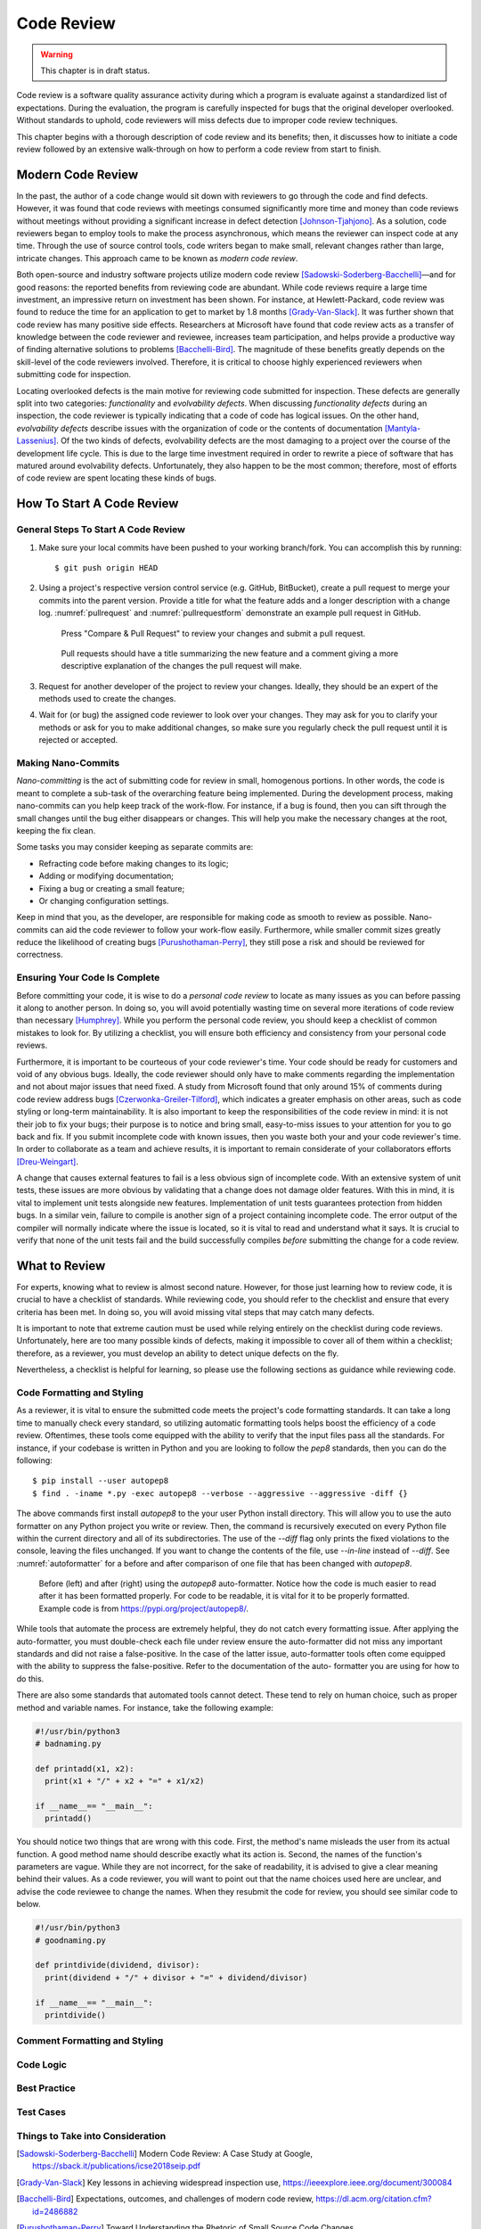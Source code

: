 Code Review
===========

.. warning::
   This chapter is in draft status.

Code review is a software quality assurance activity during
which a program is evaluate against a standardized list of
expectations. During the evaluation, the program is carefully
inspected for bugs that the original developer overlooked.
Without standards to uphold, code reviewers will miss defects 
due to improper code review techniques.

This chapter begins with a thorough description of code review
and its benefits; then, it discusses how to initiate a code 
review followed by an extensive walk-through on how to perform a 
code review from start to finish.

Modern Code Review
------------------

In the past, the author of a code change would sit down
with reviewers to go through the code and find defects. However,
it was found that code reviews with meetings consumed significantly
more time and money than code reviews without meetings without
providing a significant increase in defect detection
[Johnson-Tjahjono]_. As a solution, code reviewers began to employ
tools to make the process asynchronous, which means the reviewer
can inspect code at any time. Through the use of source control
tools, code writers began to make small, relevant changes
rather than large, intricate changes. This approach came to
be known as *modern code review*.

Both open-source and industry software projects utilize modern code 
review [Sadowski-Soderberg-Bacchelli]_—and for good reasons: the
reported benefits from reviewing code are abundant. While code reviews
require a large time investment, an impressive return on investment has
been shown. For instance, at Hewlett-Packard, code review was found to
reduce the time for an application to get to market by 1.8 months
[Grady-Van-Slack]_. It was further shown that code review has many positive
side effects. Researchers at Microsoft have found that code review
acts as a transfer of knowledge between the code reviewer and reviewee,
increases team participation, and helps provide a productive way of
finding alternative solutions to problems [Bacchelli-Bird]_. The magnitude
of these benefits greatly depends on the skill-level of the code reviewers
involved. Therefore, it is critical to choose highly experienced reviewers
when submitting code for inspection.

Locating overlooked defects is the main motive for reviewing code submitted
for inspection. These defects are generally split into two categories:
*functionality* and *evolvability defects*. When discussing *functionality 
defects* during an inspection, the code reviewer is typically indicating 
that a code of code has logical issues. On the other hand, *evolvability
defects* describe issues with the organization of code or the contents of
documentation [Mantyla-Lassenius]_. Of the two kinds of defects, evolvability
defects are the most damaging to a project over the course of the development
life cycle. This is due to the large time investment required in order to
rewrite a piece of software that has matured around evolvability defects.
Unfortunately, they also happen to be the most common; therefore, most of
efforts of code review are spent locating these kinds of bugs.

How To Start A Code Review
--------------------------

General Steps To Start A Code Review
~~~~~~~~~~~~~~~~~~~~~~~~~~~~~~~~~~~~

#.  Make sure your local commits have been pushed to your working branch/fork.
    You can accomplish this by running:
    ::

        $ git push origin HEAD

#.  Using a project's respective version control 
    service (e.g. GitHub, BitBucket), create a
    pull request to merge your commits into the parent
    version. Provide a title for what the feature adds 
    and a longer description with a change
    log. :numref:`pullrequest` and :numref:`pullrequestform`
    demonstrate an example pull request in GitHub.

    .. _pullrequest:
    .. figure:: cr/figures/pullrequest.png
       
       Press "Compare & Pull Request" to review your changes
       and submit a pull request.


    .. _pullrequestform:
    .. figure:: cr/figures/pullrequestform.png
       
       Pull requests should have a title summarizing the 
       new feature and a comment giving a more descriptive
       explanation of the changes the pull request will make.


#.  Request for another developer of the project to review
    your changes. Ideally, they should be an expert of the
    methods used to create the changes.

#.  Wait for (or bug) the assigned code reviewer to look over
    your changes. They may ask for you to clarify your methods
    or ask for you to make additional changes, so make sure you
    regularly check the pull request until it is rejected or
    accepted.

Making Nano-Commits
~~~~~~~~~~~~~~~~~~~

*Nano-committing* is the act of submitting code for review in small,
homogenous portions. In other words, the code is meant to complete 
a sub-task of the overarching feature being implemented. During the
development process, making nano-commits can you help keep track of
the work-flow. For instance, if a bug is found, then you can sift
through the small changes until the bug either disappears or changes.
This will help you make the necessary changes at the root, keeping
the fix clean.

Some tasks you may consider keeping as separate commits are:

-   Refracting code before making changes to its logic;
-   Adding or modifying documentation;
-   Fixing a bug or creating a small feature;
-   Or changing configuration settings.

Keep in mind that you, as the developer, are responsible for
making code as smooth to review as possible. Nano-commits can
aid the code reviewer to follow your work-flow easily. Furthermore, 
while smaller commit sizes greatly reduce the likelihood of
creating bugs [Purushothaman-Perry]_, they still pose a risk
and should be reviewed for correctness.

Ensuring Your Code Is Complete
~~~~~~~~~~~~~~~~~~~~~~~~~~~~~~

Before committing your code, it is wise to do a *personal code review* 
to locate as many issues as you can before passing it along to another 
person. In doing so, you will avoid potentially wasting time on several
more iterations of code review than necessary [Humphrey]_. While you
perform the personal code review, you should keep a checklist of
common mistakes to look for. By utilizing a checklist, you will 
ensure both efficiency and consistency from your personal code reviews.

Furthermore, it is important to be courteous of your code reviewer's 
time.  Your code should be ready for customers and void of any obvious
bugs. Ideally, the code reviewer should only have to make comments
regarding the implementation and not about major issues that need fixed. 
A study from Microsoft found that only around 15% of comments 
during code review address bugs [Czerwonka-Greiler-Tilford]_, which
indicates a greater emphasis on other areas, such as code styling or
long-term maintainability. It is also important to keep the responsibilities
of the code review in mind: it is not their job to fix your bugs; their
purpose is to notice and bring small, easy-to-miss issues to your attention
for you to go back and fix. If you submit incomplete code with known
issues, then you waste both your and your code reviewer's time. In
order to collaborate as a team and achieve results, it is important to
remain considerate of your collaborators efforts [Dreu-Weingart]_.

A change that causes external features to fail is a less obvious 
sign of incomplete code. With an extensive system of unit tests, 
these issues are more obvious by validating that a change does not 
damage older features. With this in mind, it is vital to implement 
unit tests alongside new features. Implementation of unit tests 
guarantees protection from hidden bugs. In a similar vein, failure 
to compile is another sign of a project containing incomplete code.
The error output of the compiler will normally indicate where the
issue is located, so it is vital to read and understand what it says.
It is crucial to verify that none of the unit tests fail and the
build successfully compiles *before* submitting the change for
a code review.

What to Review
--------------

For experts, knowing what to review is almost second nature. However, for
those just learning how to review code, it is crucial to have a checklist
of standards. While reviewing code, you should refer to the checklist and
ensure that every criteria has been met. In doing so, you will avoid missing
vital steps that may catch many defects.

It is important to note that extreme caution must be used while relying
entirely on the checklist during code reviews. Unfortunately, here are too
many possible kinds of defects, making it impossible to cover all
of them within a checklist; therefore, as a reviewer, you must develop an ability
to detect unique defects on the fly.

Nevertheless, a checklist is helpful for learning, so please use the following
sections as guidance while reviewing code.

Code Formatting and Styling
~~~~~~~~~~~~~~~~~~~~~~~~~~~

As a reviewer, it is vital to ensure the submitted code meets the project's
code formatting standards. It can take a long time to manually check every 
standard, so utilizing automatic formatting tools helps boost
the efficiency of a code review. Oftentimes, these tools come equipped with
the ability to verify that the input files pass all the standards. For instance,
if your codebase is written in Python and you are looking to follow the *pep8*
standards, then you can do the following:
::

        $ pip install --user autopep8
        $ find . -iname *.py -exec autopep8 --verbose --aggressive --aggressive -diff {}

The above commands first install *autopep8* to the your user Python
install directory. This will allow you to use the auto formatter on any Python
project you write or review. Then, the command is recursively executed on every
Python file within the current directory and all of its subdirectories. The use
of the `--diff` flag only prints the fixed violations to the console, leaving
the files unchanged. If you want to change the contents of the file, use `--in-line`
instead of `--diff`. See :numref:`autoformatter` for a before and after comparison
of one file that has been changed with *autopep8*.

.. _autoformatter:
.. figure:: cr/figures/autoformatter.png

    Before (left) and after (right) using the *autopep8* auto-formatter. Notice
    how the code is much easier to read after it has been formatted properly.
    For code to be readable, it is vital for it to be properly formatted. Example
    code is from https://pypi.org/project/autopep8/.


While tools that automate the process are extremely helpful, they do not
catch every formatting issue. After applying the auto-formatter, you must
double-check each file under review ensure the auto-formatter did not miss
any important standards and did not raise a false-positive. In the case of
the latter issue, auto-formatter tools often come equipped with the ability
to suppress the false-positive. Refer to the documentation of the auto-
formatter you are using for how to do this.

There are also some standards that automated tools cannot detect. These tend
to rely on human choice, such as proper method and variable names. For
instance, take the following example:

.. code:: python

   #!/usr/bin/python3
   # badnaming.py

   def printadd(x1, x2):
     print(x1 + "/" + x2 + "=" + x1/x2)
     
   if __name__== "__main__":
     printadd()

You should notice two things that are wrong with this code. First, the method's
name misleads the user from its actual function. A good method name should
describe exactly what its action is. Second, the names of the function's
parameters are vague. While they are not incorrect, for the sake of readability,
it is advised to give a clear meaning behind their values. As a code reviewer,
you will want to point out that the name choices used here are unclear, and
advise the code reviewee to change the names. When they resubmit the code for
review, you should see similar code to below.

.. code:: python

   #!/usr/bin/python3
   # goodnaming.py

   def printdivide(dividend, divisor):
     print(dividend + "/" + divisor + "=" + dividend/divisor)
     
   if __name__== "__main__":
     printdivide()


Comment Formatting and Styling
~~~~~~~~~~~~~~~~~~~~~~~~~~~~~~

Code Logic
~~~~~~~~~~

Best Practice
~~~~~~~~~~~~~

Test Cases
~~~~~~~~~~

Things to Take into Consideration
~~~~~~~~~~~~~~~~~~~~~~~~~~~~~~~~~

.. [Sadowski-Soderberg-Bacchelli] Modern Code Review: A Case Study at Google, https://sback.it/publications/icse2018seip.pdf
.. [Grady-Van-Slack] Key lessons in achieving widespread inspection use, https://ieeexplore.ieee.org/document/300084
.. [Bacchelli-Bird] Expectations, outcomes, and challenges of modern code review, https://dl.acm.org/citation.cfm?id=2486882
.. [Purushothaman-Perry] Toward Understanding the Rhetoric of Small Source Code Changes, https://ieeexplore.ieee.org/abstract/document/1463233
.. [Czerwonka-Greiler-Tilford] Code reviews do not find bugs: how the current code review best practice slows us down, https://dl.acm.org/citation.cfm?id=2819015
.. [Humphrey] The Personal Software Process, https://resources.sei.cmu.edu/library/asset-view.cfm?assetid=5283
.. [Dreu-Weingart] Task Versus Relationship Conflict, Team Performance,and Team Member Satisfaction: A Meta-Analysis, https://psycnet.apa.org/record/2003-99635-017
.. [Johnson-Tjahjono] Does Every Inspection Really Need a Meeting, https://link.springer.com/content/pdf/10.1023%2FA%3A1009787822215.pdf
.. [Mantyla-Lassenius] What Types of Defects Are Really Discovered in Code Reviews?, https://ieeexplore-ieee-org.ezproxy.lib.purdue.edu/document/4604671/